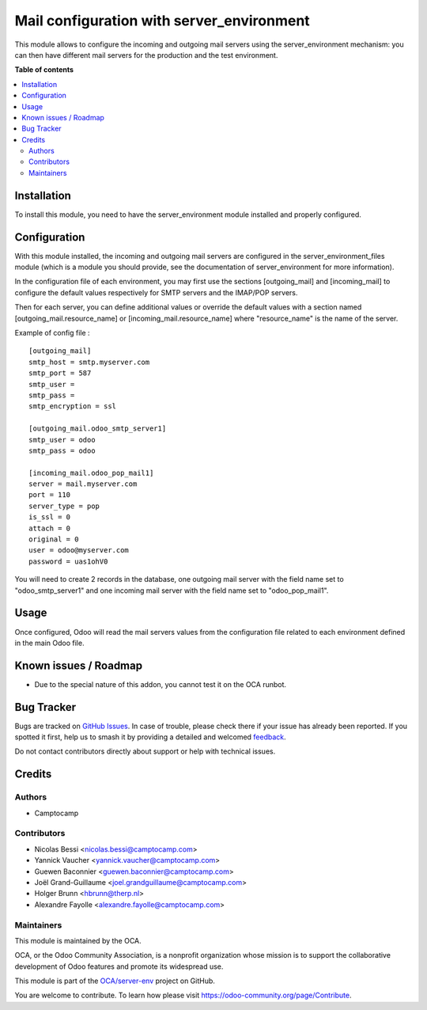 ==========================================
Mail configuration with server_environment
==========================================

.. 
   !!!!!!!!!!!!!!!!!!!!!!!!!!!!!!!!!!!!!!!!!!!!!!!!!!!!
   !! This file is generated by oca-gen-addon-readme !!
   !! changes will be overwritten.                   !!
   !!!!!!!!!!!!!!!!!!!!!!!!!!!!!!!!!!!!!!!!!!!!!!!!!!!!
   !! source digest: sha256:f7954bb45b56c80cedbac1fc52e4200167359c801a99d7ae85d5dd5bc8bad089
   !!!!!!!!!!!!!!!!!!!!!!!!!!!!!!!!!!!!!!!!!!!!!!!!!!!!

.. |badge1| image:: https://img.shields.io/badge/maturity-Beta-yellow.png
    :target: https://odoo-community.org/page/development-status
    :alt: Beta
.. |badge2| image:: https://img.shields.io/badge/licence-AGPL--3-blue.png
    :target: http://www.gnu.org/licenses/agpl-3.0-standalone.html
    :alt: License: AGPL-3
.. |badge3| image:: https://img.shields.io/badge/github-OCA%2Fserver--env-lightgray.png?logo=github
    :target: https://github.com/OCA/server-env/tree/17.0/mail_environment
    :alt: OCA/server-env
.. |badge4| image:: https://img.shields.io/badge/weblate-Translate%20me-F47D42.png
    :target: https://translation.odoo-community.org/projects/server-env-17-0/server-env-17-0-mail_environment
    :alt: Translate me on Weblate
.. |badge5| image:: https://img.shields.io/badge/runboat-Try%20me-875A7B.png
    :target: https://runboat.odoo-community.org/builds?repo=OCA/server-env&target_branch=17.0
    :alt: Try me on Runboat

|badge1| |badge2| |badge3| |badge4| |badge5|

This module allows to configure the incoming and outgoing mail servers
using the server_environment mechanism: you can then have different mail
servers for the production and the test environment.

**Table of contents**

.. contents::
   :local:

Installation
============

To install this module, you need to have the server_environment module
installed and properly configured.

Configuration
=============

With this module installed, the incoming and outgoing mail servers are
configured in the server_environment_files module (which is a module you
should provide, see the documentation of server_environment for more
information).

In the configuration file of each environment, you may first use the
sections [outgoing_mail] and [incoming_mail] to configure the default
values respectively for SMTP servers and the IMAP/POP servers.

Then for each server, you can define additional values or override the
default values with a section named [outgoing_mail.resource_name] or
[incoming_mail.resource_name] where "resource_name" is the name of the
server.

Example of config file :

::

   [outgoing_mail]
   smtp_host = smtp.myserver.com
   smtp_port = 587
   smtp_user =
   smtp_pass =
   smtp_encryption = ssl

   [outgoing_mail.odoo_smtp_server1]
   smtp_user = odoo
   smtp_pass = odoo

   [incoming_mail.odoo_pop_mail1]
   server = mail.myserver.com
   port = 110
   server_type = pop
   is_ssl = 0
   attach = 0
   original = 0
   user = odoo@myserver.com
   password = uas1ohV0

You will need to create 2 records in the database, one outgoing mail
server with the field name set to "odoo_smtp_server1" and one incoming
mail server with the field name set to "odoo_pop_mail1".

Usage
=====

Once configured, Odoo will read the mail servers values from the
configuration file related to each environment defined in the main Odoo
file.

Known issues / Roadmap
======================

-  Due to the special nature of this addon, you cannot test it on the
   OCA runbot.

Bug Tracker
===========

Bugs are tracked on `GitHub Issues <https://github.com/OCA/server-env/issues>`_.
In case of trouble, please check there if your issue has already been reported.
If you spotted it first, help us to smash it by providing a detailed and welcomed
`feedback <https://github.com/OCA/server-env/issues/new?body=module:%20mail_environment%0Aversion:%2017.0%0A%0A**Steps%20to%20reproduce**%0A-%20...%0A%0A**Current%20behavior**%0A%0A**Expected%20behavior**>`_.

Do not contact contributors directly about support or help with technical issues.

Credits
=======

Authors
-------

* Camptocamp

Contributors
------------

-  Nicolas Bessi <nicolas.bessi@camptocamp.com>
-  Yannick Vaucher <yannick.vaucher@camptocamp.com>
-  Guewen Baconnier <guewen.baconnier@camptocamp.com>
-  Joël Grand-Guillaume <joel.grandguillaume@camptocamp.com>
-  Holger Brunn <hbrunn@therp.nl>
-  Alexandre Fayolle <alexandre.fayolle@camptocamp.com>

Maintainers
-----------

This module is maintained by the OCA.

.. image:: https://odoo-community.org/logo.png
   :alt: Odoo Community Association
   :target: https://odoo-community.org

OCA, or the Odoo Community Association, is a nonprofit organization whose
mission is to support the collaborative development of Odoo features and
promote its widespread use.

This module is part of the `OCA/server-env <https://github.com/OCA/server-env/tree/17.0/mail_environment>`_ project on GitHub.

You are welcome to contribute. To learn how please visit https://odoo-community.org/page/Contribute.
